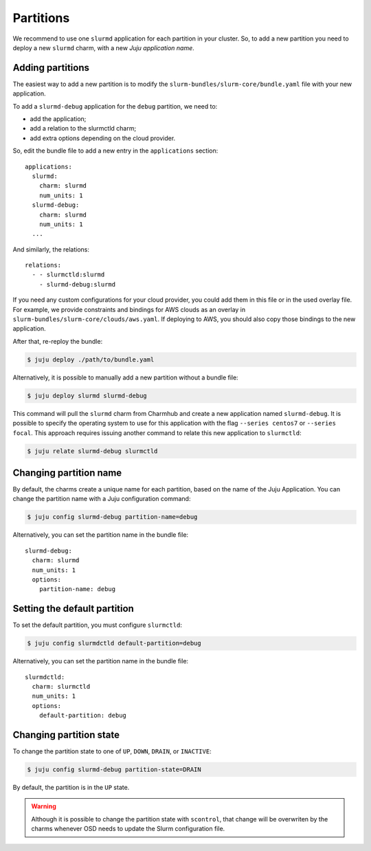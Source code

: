 .. _partitions:

==========
Partitions
==========

We recommend to use one ``slurmd`` application for each partition in your
cluster. So, to add a new partition you need to deploy a new ``slurmd`` charm,
with a new *Juju application name*.

Adding partitions
#################

The easiest way to add a new partition is to modify the
``slurm-bundles/slurm-core/bundle.yaml`` file with your new application.

To add a ``slurmd-debug`` application for the ``debug`` partition, we need to:

- add the application;
- add a relation to the slurmctld charm;
- add extra options depending on the cloud provider.

So, edit the bundle file to add a new entry in the ``applications`` section:

::

   applications:
     slurmd:
       charm: slurmd
       num_units: 1
     slurmd-debug:
       charm: slurmd
       num_units: 1
     ...

And similarly, the relations:

::

   relations:
     - - slurmctld:slurmd
       - slurmd-debug:slurmd

If you need any custom configurations for your cloud provider, you could add
them in this file or in the used overlay file. For example, we provide
constraints and bindings for AWS clouds as an overlay in
``slurm-bundles/slurm-core/clouds/aws.yaml``. If deploying to AWS, you should
also copy those bindings to the new application.

After that, re-reploy the bundle:

.. code-block:: bash

   $ juju deploy ./path/to/bundle.yaml

Alternatively, it is possible to manually add a new partition without a bundle
file:

.. code-block:: bash

   $ juju deploy slurmd slurmd-debug

This command will pull the ``slurmd`` charm from Charmhub and create a new
application named ``slurmd-debug``. It is possible to specify the operating
system to use for this application with the flag ``--series centos7`` or
``--series focal``. This approach requires issuing another command to relate
this new application to ``slurmctld``:

.. code-block:: bash

   $ juju relate slurmd-debug slurmctld

Changing partition name
#######################

By default, the charms create a unique name for each partition, based on the
name of the Juju Application. You can change the partition name with a Juju
configuration command:

.. code-block:: bash

   $ juju config slurmd-debug partition-name=debug

Alternatively, you can set the partition name in the bundle file:

::

   slurmd-debug:
     charm: slurmd
     num_units: 1
     options:
       partition-name: debug

Setting the default partition
#############################

To set the default partition, you must configure ``slurmctld``:

.. code-block:: bash

   $ juju config slurmdctld default-partition=debug

Alternatively, you can set the partition name in the bundle file:

::

   slurmdctld:
     charm: slurmctld
     num_units: 1
     options:
       default-partition: debug

.. _changing-partition-state:

Changing partition state
########################

To change the partition state to one of ``UP``, ``DOWN``, ``DRAIN``, or
``INACTIVE``:

.. code-blocK:: bash

   $ juju config slurmd-debug partition-state=DRAIN

By default, the partition is in the ``UP`` state.

.. warning::

   Although it is possible to change the partition state with ``scontrol``,
   that change will be overwriten by the charms whenever OSD needs to update
   the Slurm configuration file.
